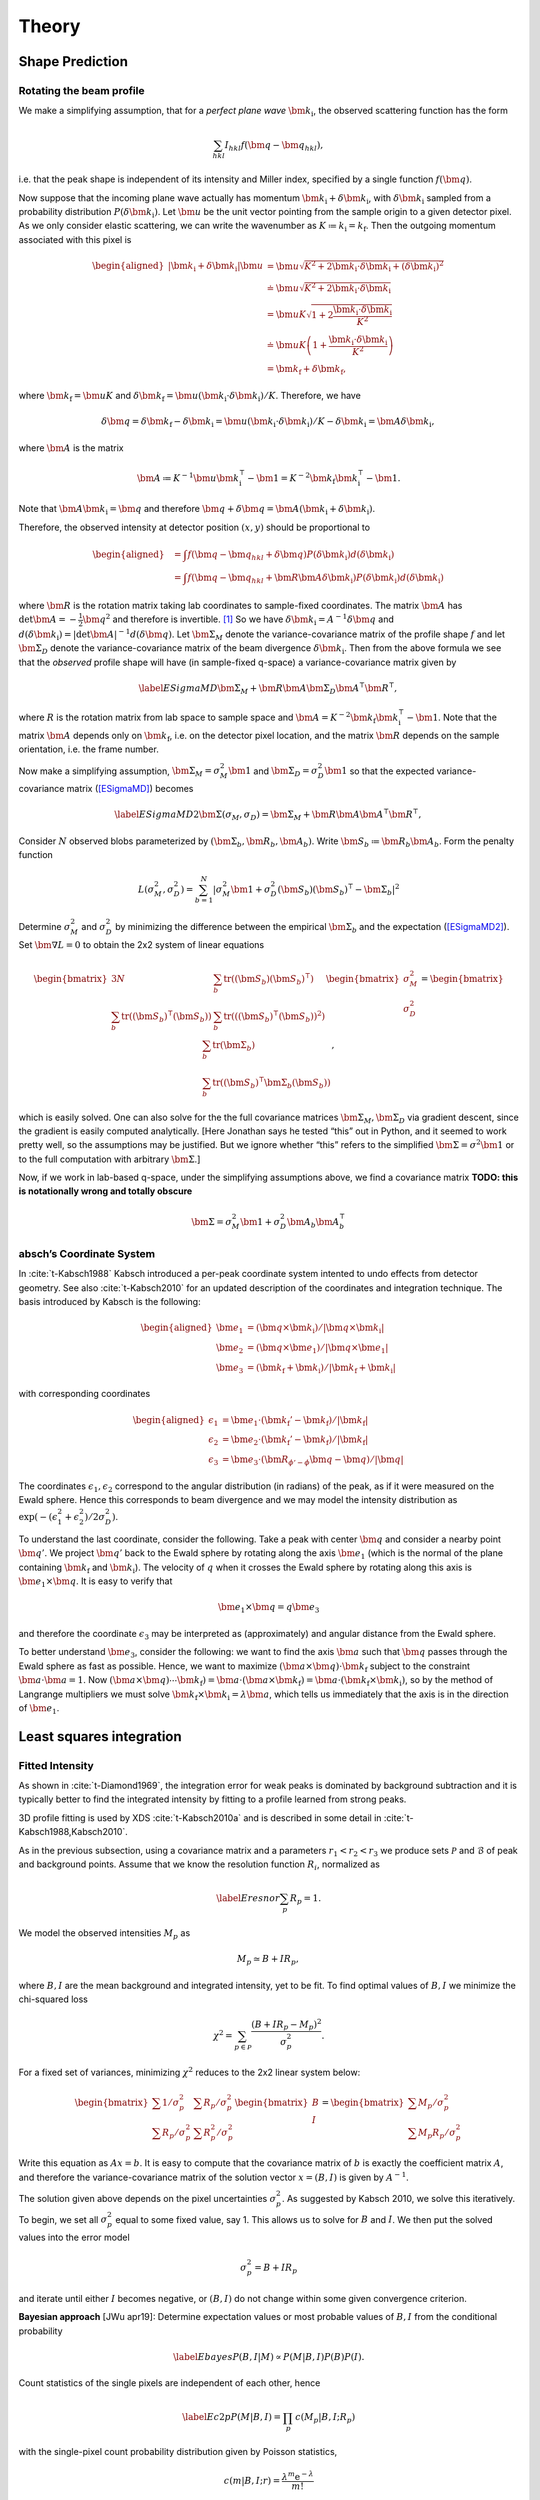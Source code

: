 .. _theory:

Theory
========

.. _peak-prediction:

Shape Prediction
----------------

Rotating the beam profile
~~~~~~~~~~~~~~~~~~~~~~~~~

We make a simplifying assumption, that for a *perfect plane wave*
:math:`{\bm{{k}}}_\text{i}`, the observed scattering function has the
form

.. math::

   \sum_{hkl}
   I_{hkl} f({\bm{{q}}}- {\bm{{q}}}_{hkl}),

\ i.e. that the peak shape is independent of its intensity and Miller
index, specified by a single function :math:`f({\bm{{q}}})`.

Now suppose that the incoming plane wave actually has momentum
:math:`{\bm{{k}}}_\text{i}+ \delta
{\bm{{k}}}_\text{i}`, with :math:`\delta {\bm{{k}}}_\text{i}` sampled
from a probability distribution :math:`P(\delta
{\bm{{k}}}_\text{i})`. Let :math:`\bm{{u}}` be the unit vector pointing
from the sample origin to a given detector pixel. As we only consider
elastic scattering, we can write the wavenumber as
:math:`K\coloneqq k_\text{i}= k_\text{f}`. Then the outgoing momentum
associated with this pixel is

.. math::

   \begin{aligned}
     |{\bm{{k}}}_\text{i}+ \delta {\bm{{k}}}_\text{i}| \bm{{u}}&= \bm{{u}}\sqrt{K^2 + 2 {\bm{{k}}}_\text{i}\cdot \delta {\bm{{k}}}_\text{i}+
   (\delta {\bm{{k}}}_\text{i})^2 } \\ &\doteq \bm{{u}}\sqrt{K^2 + 2 {\bm{{k}}}_\text{i}\cdot \delta {\bm{{k}}}_\text{i}} \\
   &= \bm{{u}}K\sqrt{1+ 2\frac{{\bm{{k}}}_\text{i}\cdot \delta {\bm{{k}}}_\text{i}}{K^2}} \\ &\doteq \bm{{u}}K
   \left(1 + \frac{{\bm{{k}}}_\text{i}\cdot \delta {\bm{{k}}}_\text{i}}{K^2}\right) \\ &= {\bm{{k}}}_\text{f}+ \delta
   {\bm{{k}}}_\text{f},\end{aligned}

where :math:`{\bm{{k}}}_\text{f}= \bm{{u}}K` and
:math:`\delta {\bm{{k}}}_\text{f}= \bm{{u}}({\bm{{k}}}_\text{i}\cdot \delta {\bm{{k}}}_\text{i}) /
K`. Therefore, we have

.. math::

   \delta{\bm{{q}}}= \delta {\bm{{k}}}_\text{f}- \delta {\bm{{k}}}_\text{i}= \bm{{u}}({\bm{{k}}}_\text{i}\cdot \delta {\bm{{k}}}_\text{i}) / K
   - \delta {\bm{{k}}}_\text{i}= \bm{{A}} \delta {\bm{{k}}}_\text{i},

where :math:`\bm{{A}}` is the matrix

.. math:: \bm{{A}} \coloneqq K^{-1} \bm{{u}}{\bm{{k}}}_\text{i}^\intercal- \bm{{1}} = K^{-2} {\bm{{k}}}_\text{f}{\bm{{k}}}_\text{i}^\intercal- \bm{{1}}.

Note that :math:`\bm{{A}} {\bm{{k}}}_\text{i}= {\bm{{q}}}` and therefore
:math:`{\bm{{q}}}+ \delta {\bm{{q}}}= \bm{{A}}({\bm{{k}}}_\text{i}+
\delta {\bm{{k}}}_\text{i})`.

Therefore, the observed intensity at detector position :math:`(x,y)`
should be proportional to

.. math::

   \begin{aligned}
     &= \int f({\bm{{q}}}- {\bm{{q}}}_{hkl} + \delta {\bm{{q}}}) P(\delta {\bm{{k}}}_\text{i}) d(\delta {\bm{{k}}}_\text{i}) \\
     &= \int f({\bm{{q}}}- {\bm{{q}}}_{hkl} + \bm{{R}}\bm{{A}} \delta {\bm{{k}}}_\text{i}) P(\delta {\bm{{k}}}_\text{i}) d(\delta {\bm{{k}}}_\text{i})\end{aligned}

where :math:`\bm{{R}}` is the rotation matrix taking lab coordinates to
sample-fixed coordinates. The matrix :math:`\bm{{A}}` has
:math:`\det \bm{{A}} = -\frac{1}{2}{\bm{{q}}}^2` and therefore is
invertible. [1]_ So we have
:math:`\delta {\bm{{k}}}_\text{i}= A^{-1} \delta {\bm{{q}}}` and
:math:`d(\delta {\bm{{k}}}_\text{i}) = |\det \bm{{A}}|^{-1}
d(\delta {\bm{{q}}})`. Let :math:`\bm{{\Sigma}}_M` denote the
variance-covariance matrix of the profile shape :math:`f` and let
:math:`\bm{{\Sigma}}_D` denote the variance-covariance matrix of the
beam divergence :math:`\delta {\bm{{k}}}_\text{i}`. Then from the above
formula we see that the *observed* profile shape will have (in
sample-fixed q-space) a variance-covariance matrix given by

.. math::

   \label{ESigmaMD}
     \bm{{\Sigma}}_M + \bm{{R}} \bm{{A}} \bm{{\Sigma}}_D \bm{{A}}^\intercal\bm{{R}}^\intercal,

where :math:`R` is the rotation matrix from lab space to sample space
and :math:`\bm{{A}} =
K^{-2} {\bm{{k}}}_\text{f}{\bm{{k}}}_\text{i}^\intercal- \bm{{1}}`. Note
that the matrix :math:`\bm{{A}}` depends only on
:math:`{\bm{{k}}}_\text{f}`, i.e. on the detector pixel location, and
the matrix :math:`\bm{{R}}` depends on the sample orientation, i.e. the
frame number.

Now make a simplifying assumption,
:math:`\bm{{\Sigma}}_M = \sigma_M^2 \bm{{1}}` and :math:`\bm{{\Sigma}}_D
= \sigma_D^2 \bm{{1}}` so that the expected variance-covariance matrix
(`[ESigmaMD] <#ESigmaMD>`__) becomes

.. math::

   \label{ESigmaMD2}
     \bm{{\Sigma}}(\sigma_M,\sigma_D) = \bm{{\Sigma}}_M + \bm{{R}} \bm{{A}} \bm{{A}}^\intercal\bm{{R}}^\intercal,

Consider :math:`N` observed blobs parameterized by
:math:`(\bm{{\Sigma}}_b, \bm{{R}}_b, \bm{{A}}_b)`. Write
:math:`\bm{{S}}_b\coloneqq\bm{{R}}_b\bm{{A}}_b`. Form the penalty
function

.. math::

   L(\sigma_M^2, \sigma_D^2)
     = \sum_{b=1}^N
       \left|\sigma_M^2\bm{{1}} + \sigma_D^2 (\bm{{S}}_b)(\bm{{S}}_b)^\intercal- \bm{{\Sigma}}_b\right|^2

Determine :math:`\sigma_M^2` and :math:`\sigma_D^2` by minimizing the
difference between the empirical :math:`\bm{{\Sigma}}_b` and the
expectation (`[ESigmaMD2] <#ESigmaMD2>`__). Set
:math:`\bm{{\nabla }}L = 0` to obtain the 2x2 system of linear equations

.. math::

   \begin{bmatrix}
       3N & \sum_b \mathrm{tr}( (\bm{{S}}_b)(\bm{{S}}_b)^\intercal) \\
       \sum_b \mathrm{tr}((\bm{{S}}_b)^\intercal(\bm{{S}}_b)) & \sum_b \mathrm{tr}(((\bm{{S}}_b)^\intercal(\bm{{S}}_b))^2)
     \end{bmatrix}
     \begin{bmatrix}
       \sigma_M^2 \\
       \sigma_D^2
     \end{bmatrix}
     =
     \begin{bmatrix}
       \sum_b \mathrm{tr}(\bm{{\Sigma}}_b) \\
       \sum_b \mathrm{tr}((\bm{{S}}_b)^\intercal\bm{{\Sigma}}_b (\bm{{S}}_b))
     \end{bmatrix},

which is easily solved. One can also solve for the the full covariance
matrices :math:`\bm{{\Sigma}}_M, \bm{{\Sigma}}_D` via gradient descent,
since the gradient is easily computed analytically. [Here Jonathan says
he tested “this” out in Python, and it seemed to work pretty well, so
the assumptions may be justified. But we ignore whether “this” refers to
the simplified :math:`\bm{{\Sigma }}= \sigma^2 \bm{{1}}` or to the full
computation with arbitrary :math:`\bm{{\Sigma}}`.]

Now, if we work in lab-based q-space, under the simplifying assumptions
above, we find a covariance matrix **TODO: this is notationally wrong
and totally obscure**

.. math:: \bm{{\Sigma }}= \sigma_M^2 \bm{{1}} + \sigma_D^2 \bm{{A}}_b \bm{{A}}_b^\intercal

.. _kabschs-coordinate-system-1:


absch’s Coordinate System
~~~~~~~~~~~~~~~~~~~~~~~~~~

In :cite:`t-Kabsch1988` Kabsch introduced a per-peak
coordinate system intented to undo effects from detector geometry. See
also :cite:`t-Kabsch2010` for an updated description of the
coordinates and integration technique. The basis introduced by Kabsch is
the following:

.. math::

   \begin{aligned}
     {\bm{{e}}}_1 &= ({\bm{{q}}}\times {\bm{{k}}}_\text{i}) / |{\bm{{q}}}\times {\bm{{k}}}_\text{i}| \\
     {\bm{{e}}}_2 &= ({\bm{{q}}}\times {\bm{{e}}}_1) / |{\bm{{q}}}\times {\bm{{e}}}_1| \\
     {\bm{{e}}}_3 &= ({\bm{{k}}}_\text{f}+ {\bm{{k}}}_\text{i}) / |{\bm{{k}}}_\text{f}+ {\bm{{k}}}_\text{i}|\end{aligned}

with corresponding coordinates

.. math::

   \begin{aligned}
     \epsilon_1 &= {\bm{{e}}}_1 \cdot ({\bm{{k}}}_\text{f}'-{\bm{{k}}}_\text{f}) / |{\bm{{k}}}_\text{f}| \\
     \epsilon_2 &= {\bm{{e}}}_2 \cdot ({\bm{{k}}}_\text{f}'-{\bm{{k}}}_\text{f}) / |{\bm{{k}}}_\text{f}| \\
     \epsilon_3 &= {\bm{{e}}}_3 \cdot (\bm{{R}}_{\phi'-\phi}{\bm{{q}}}-{\bm{{q}}}) / |{\bm{{q}}}|\end{aligned}

The coordinates :math:`\epsilon_1, \epsilon_2` correspond to the angular
distribution (in radians) of the peak, as if it were measured on the
Ewald sphere. Hence this corresponds to beam divergence and we may model
the intensity distribution as
:math:`\exp(-(\epsilon_1^2 + \epsilon_2^2)/2 \sigma_D^2)`.

To understand the last coordinate, consider the following. Take a peak
with center :math:`{\bm{{q}}}` and consider a nearby point
:math:`{\bm{{q}}}'`. We project :math:`{\bm{{q}}}'` back to the Ewald
sphere by rotating along the axis :math:`{\bm{{e}}}_1` (which is the
normal of the plane containing :math:`{\bm{{k}}}_\text{f}` and
:math:`{\bm{{k}}}_\text{i}`). The velocity of :math:`q` when it crosses
the Ewald sphere by rotating along this axis is
:math:`{\bm{{e}}}_1 \times {\bm{{q}}}`. It is easy to verify that

.. math:: {\bm{{e}}}_1 \times {\bm{{q}}}= q {\bm{{e}}}_3

and therefore the coordinate :math:`\epsilon_3` may be interpreted as
(approximately) and angular distance from the Ewald sphere.

To better understand :math:`{\bm{{e}}}_3`, consider the following: we
want to find the axis :math:`\bm{{a}}` such that :math:`{\bm{{q}}}`
passes through the Ewald sphere as fast as possible. Hence, we want to
maximize :math:`(\bm{{a}}\times {\bm{{q}}}) \cdot {\bm{{k}}}_\text{f}`
subject to the constraint :math:`\bm{{a}}\cdot \bm{{a}}= 1`. Now
:math:`(\bm{{a}}\times {\bm{{q}}}) \cdots {\bm{{k}}}_\text{f}) = \bm{{a}}\cdot (\bm{{a}}\times
{\bm{{k}}}_\text{f}) = \bm{{a}}\cdot
({\bm{{k}}}_\text{f}\times {\bm{{k}}}_\text{i})`, so by the method of
Langrange multipliers we must solve
:math:`{\bm{{k}}}_\text{f}\times {\bm{{k}}}_\text{i}= \lambda \bm{{a}}`,
which tells us immediately that the axis is in the direction of
:math:`{\bm{{e}}}_1`.

Least squares integration
-------------------------

.. _sec:app_profileint:

Fitted Intensity
~~~~~~~~~~~~~~~~

As shown in :cite:`t-Diamond1969`, the integration error for
weak peaks is dominated by background subtraction and it is typically
better to find the integrated intensity by fitting to a profile learned
from strong peaks.

3D profile fitting is used by XDS :cite:`t-Kabsch2010a` and is
described in some detail in :cite:`t-Kabsch1988,Kabsch2010`.

As in the previous subsection, using a covariance matrix and a
parameters :math:`r_1 <
r_2 < r_3` we produce sets :math:`\mathcal{P}` and :math:`\mathcal{B}`
of peak and background points. Assume that we know the resolution
function :math:`R_i`, normalized as

.. math::

   \label{Eresnor}
     \sum_p R_p = 1.

We model the observed intensities :math:`M_p` as

.. math:: M_p \simeq B + I R_p,

where :math:`B, I` are the mean background and integrated intensity, yet
to be fit. To find optimal values of :math:`B,I` we minimize the
chi-squared loss

.. math:: \chi^2 = \sum_{p \in \mathcal{P}} \frac{(B+IR_p - M_p)^2}{\sigma^2_p}.

For a fixed set of variances, minimizing :math:`\chi^2` reduces to the
2x2 linear system below:

.. math::

   \begin{bmatrix}
       \sum 1/\sigma^2_p & \sum R_p / \sigma^2_p \\
       \sum R_p/\sigma_p^2 & \sum R_p^2 / \sigma^2_p
     \end{bmatrix}
     \begin{bmatrix}
       B \\
       I
     \end{bmatrix}
     =
     \begin{bmatrix}
       \sum M_p/\sigma^2_p \\
       \sum M_p R_p / \sigma^2_p
     \end{bmatrix}

Write this equation as :math:`Ax = b`. It is easy to compute that the
covariance matrix of :math:`b` is exactly the coefficient matrix
:math:`A`, and therefore the variance-covariance matrix of the solution
vector :math:`x = (B, I)` is given by :math:`A^{-1}`.

The solution given above depends on the pixel uncertainties
:math:`\sigma_p^2`. As suggested by Kabsch 2010, we solve this
iteratively. To begin, we set all :math:`\sigma^2_p` equal to some fixed
value, say 1. This allows us to solve for :math:`B` and :math:`I`. We
then put the solved values into the error model

.. math:: \sigma_p^2 = B + I R_p

and iterate until either :math:`I` becomes negative, or :math:`(B, I)`
do not change within some given convergence criterion.

**Bayesian approach** [JWu apr19]: Determine expectation values or most
probable values of :math:`B,I` from the conditional probability

.. math::

   \label{Ebayes}
     P(B,I|M) \propto P(M|B,I) P(B) P(I).

Count statistics of the single pixels are independent of each other,
hence

.. math::

   \label{Ec2p}
     P(M|B,I) = \prod_p\, c(M_p|B,I;R_p)

with the single-pixel count probability distribution given by Poisson
statistics,

.. math:: c(m|B,I;r) = \frac{\lambda^m{\mathrm e}^{-\lambda}}{m!}

with :math:`\lambda=B+Ir`.

Rewrite (`[Ebayes] <#Ebayes>`__) as

.. math:: \ln P(B,I|M) = \sum_p\Big\{M_p\ln(B+IR_p)-(B+IR_p)\Big\} +\ln P(B) + \ln P(I) + \mathrm{const}.

Let :math:`N` pixels contribute to the sum. Use the
normalization (`[Eresnor] <#Eresnor>`__). Then

.. math:: \ln P(B,I|M) = \sum_p\Big\{M_p\ln(B+IR_p)\Big\}-(NB+I) +\ln P(B) + \ln P(I) + \mathrm{const}.

We now must specify the a priori distributions of :math:`B` and
:math:`I`. This cannot be done without some arbitrariness. For instance,
assume equal probability per decade within given limits. Then

.. math:: P(I) = \frac{1}{\ln(I_{+}/I_{-})} \frac{1}{I},

and similarly for :math:`B`, lest we breed a better idea.

Now, compute the most probable parameter values from

.. math::

   \begin{array}{l}
     \partial \ln P(B,I|M) / \partial B = 0, \\[1.2ex]
     \partial \ln P(B,I|M) / \partial I = 0.
     \end{array}

.. _sec:app_isigma:

:math:`I/\sigma` Integration
----------------------------

This is the integration technique used by RETREAT . The method is
described in detail in :cite:`t-Wilkinson1988`. In the article
:cite:`t-Prince1997` there is a detailed comparison between
this method and profile fitting. For a given peak with mean background
:math:`\mu_b`, center :math:`x_0`, and covariance matrix
:math:`\bm{{\Sigma}}`, define

.. math::

   \begin{aligned}
     X_s &= \{ x \ | \ (x-x_0)^\intercal\bm{{\Sigma}}^{-1}(x-x_0) \leq s^2\} \\
     I_s &= \sum_{X_\sigma} I_x\end{aligned}

Then the error of :math:`I_\sigma` can be estimated (assuming Poisson
statistics) as

.. math:: \sigma^2(I_s) = I_s + n_s(1+\frac{n_s}{n_b}) \overline{B}

where :math:`n_s = |X_s|` is the number of points contributing to
:math:`I_\sigma` and :math:`n_b` is the number of points used for
background estimation.

**Important Remark:** The function :math:`I_\sigma` is, to a good
approximation, *independent of the coordinate system x*. It is an
*intrinsic* property of the intensity distribution, independent of the
coordinates used to express the distribution. We therefore do not have
to worry about changes of coordinates, as in Kabsch’s paper.

Now, suppose that we take some value :math:`t` to be the cutoff for
strong peak integration. We can define the integrated peak profile

.. math:: p_s := I_s / I_t

The uncertainty in :math:`p_s`:

.. math::

   \sigma^2(p_s)
     = \frac{\sigma^2(I_s)}{I_t^2} - 2 \frac{I_s}{I_t^3} \mathrm{Cov}(I_s, I_t)
       + \frac{I_s^2}{I_t^4} \sigma^2(I_t)

Assuming :math:`s <`, we have

.. math:: \mathrm{Cov}(I_s, I_t) = I_s + n_s(1+n_t/n_b)\overline{B}

and therefore we have everything we need to estimate :math:`p_s` and
:math:`\sigma^2(p_s)`. Finally, if we have :math:`N` independent strong
peaks with measured profiles :math:`p^i_s, \sigma^2(p^i_s)`, then
(assuming the peaks are non-overlapping) we can estimate the true
profile as

.. math::

   \begin{aligned}
     \hat{\mathbf{p}}_s &= N^{-1} \sum_i p^i_s \\
    \sigma^2(\hat{\mathbf{p}}_s) &= N^{-2} \sum_i \sigma^2(p^i_s)\end{aligned}

**Assumptions:** We now assume that the intensity distributions for all
peaks are approximately equal, or at least slowly varying as a function
of detector position and sample orientation. Therefore, we model the
function :math:`I_\sigma` as

.. math:: I_\sigma = I_0 P(\sigma),

where :math:`I_0` is the “true” integrated intensity and
:math:`P(\sigma)` is a function independent of the particular peak.
Given a collection of :math:`N` strong peaks, we can estimate
:math:`P(\sigma)` as

.. math::

   \begin{aligned}
     p_\sigma &= \frac{1}{N} \sum_i \frac{I^i_\sigma}{I^i_0} \\
     \sigma^2(p_\sigma) &= \frac{1}{N^2} \sum_i \sigma^2\left(\frac{I^i_\sigma}{I^i_0}\right)\end{aligned}

**Remark** When calculating :math:`\sigma^2(I_\sigma / I_0)` be very
careful, because :math:`I_\sigma` and :math:`I_0` are definitely
correlated!! Assuming :math:`s < t`, and the sets of peak points and
backgruond points are disjoint, *and Poisson statistics*, we have

.. math:: \mathrm{Cov}(I_s, I_t) = I_s + n_s(1+n_t/n_b) \bar{B}

Now, suppose that we estimate the true intensity as :math:`I = I_t` for
some :math:`t`. Then for :math:`s < t` we have

.. math:: \sigma^2(p_s) = \frac{\sigma^2(I_s)}{I_t^2} + \frac{I_s^2}{I_t^4} \sigma^2(I_t) - 2 \frac{I_s}{I_t^3} \mathrm{Cov}(I_s, I_t)

**Integration Method:** Now suppose we have a good estimate of
:math:`p_\sigma, \sigma^2(p_\sigma)` and we have computed
:math:`I_\sigma` for some weak peak (note: this assumes we can
accurately predict the covariance matrix; see below). From the model
intensity distribution, we have :math:`I_\sigma \approx I_o p_\sigma`,
and therefore :math:`I_0 \approx I_\sigma / p_\sigma`. We have

.. math::

   \sigma^2(I_\sigma / p_\sigma)
     \approx \frac{\sigma^2(I_\sigma)}{p_\sigma^2} + \frac{I^2_\sigma}{p_\sigma^4} \sigma^2(p_\sigma)

Therefore, the relative error
:math:`\sigma^2(I_\sigma / p_\sigma) / (I_\sigma/p_\sigma)^2` is

.. math::

   \frac{\sigma^2(I_\sigma / p_\sigma)}{(I_\sigma/p_\sigma)^2}
     \approx \frac{\sigma^2(I_\sigma)}{I_\sigma^2} +  \frac{\sigma^2(p_\sigma)}{p_\sigma^2}

The fitted intensity is then defined to be

.. math::

   \begin{aligned}
     I_{\textrm{fit}} &= I_{s'} / p_{s'} \\
     s' &= \underset{s}{\mathrm{argmin}} \left(\frac{\sigma^2(I_s)}{I_s^2} +  \frac{\sigma^2(p_s)}{p_s^2}\right)\end{aligned}

.. [1]
   The determinant of a matrix is the product of all eigenvalues. Guess
   three eigenvectors of :math:`\bm{{A}}`: :math:`{\bm{{k}}}_\text{f}`,
   :math:`K^2{\bm{{k}}}_\text{f}-({\bm{{k}}}_\text{f}{\bm{{k}}}_\text{i}){\bm{{k}}}_\text{i}`,
   :math:`{\bm{{k}}}_\text{f}\times{\bm{{k}}}_\text{i}`. Obtain the
   eigenvalues
   :math:`{\bm{{\hat{\mathbf{k}}}}}_\text{f}{\bm{{\hat{\mathbf{k}}}}}_\text{i}-1,-1,-1`.
   To evaluate
   :math:`{\bm{{\hat{\mathbf{k}}}}}_\text{f}{\bm{{\hat{\mathbf{k}}}}}_\text{i}`,
   use :math:`{\bm{{k}}}_\text{f}^2=({\bm{{k}}}_\text{i}+{\bm{{q}}})^2`.

.. bibliography:: references.bib
    :cited:
    :labelprefix: T
    :keyprefix: t-
    :style: unsrt

Go to :ref:`top <theory>`.
